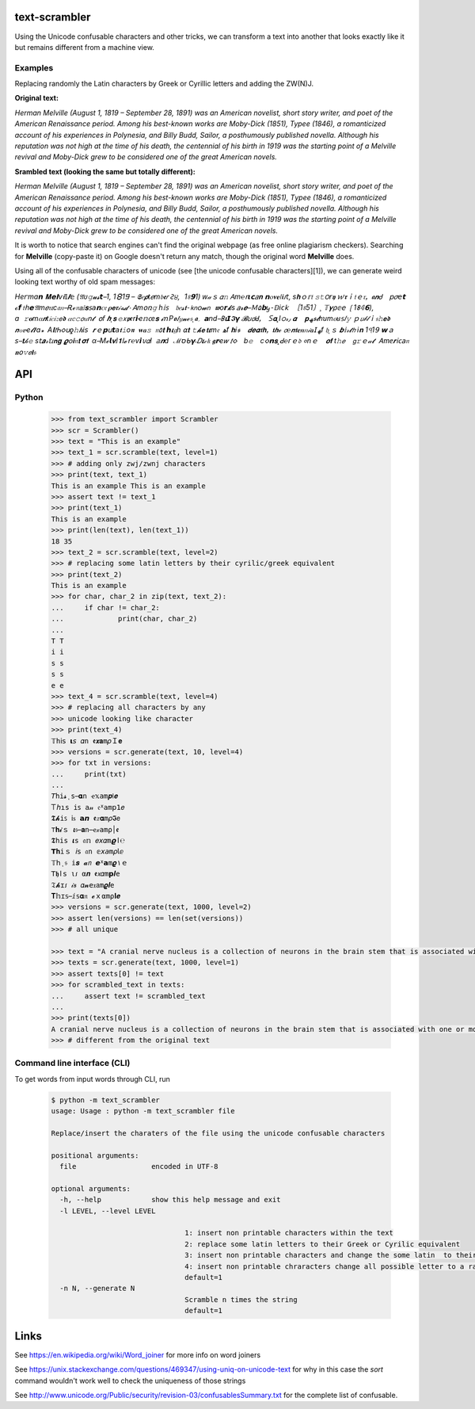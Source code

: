 ==============
text-scrambler
==============

Using the Unicode confusable characters and other tricks, we can transform a text into another that looks exactly like it but remains different from a machine view.

Examples
~~~~~~~~

Replacing randomly the Latin characters by Greek or Cyrillic letters and adding the ZW(N)J.


**Original text:**

`Herman Melville (August 1, 1819 – September 28, 1891) was an American novelist, short story writer, and poet of the American Renaissance period. Among his best-known works are Moby-Dick (1851), Typee (1846), a romanticized account of his experiences in Polynesia, and Billy Budd, Sailor, a posthumously published novella. Although his reputation was not high at the time of his death, the centennial of his birth in 1919 was the starting point of a Melville revival and Moby-Dick grew to be considered one of the great American novels.`

**Srambled text (looking the same but totally different):**

`Неrman Μelvillе (Аugust 1, 1819 – Sерtеmbеr 28, 1891) waѕ аn Amerіcan nοvеliѕt, shοrt stоry wrіtеr, and рoеt οf thе Amеriсаn Rеnaissаnсе реrіοd. Amοng his bеѕt-knοwn works arе Мoby-Diсk (1851), Τyрee (1846), а romаntiсized aсcοunt of his ехperienсеs in Pоlynеѕіа, and Віlly Βudd, Sаilоr, а роѕthumοuѕly рublіshed nοvella. Аlthοugh hiѕ rеputatiоn wаs nоt hіgh аt the tіme оf hіѕ dеath, thе centеnnіаl οf hіѕ bіrth іn 1919 was thе startіng pοint οf a Мelvillе rеvіval аnd Mοby-Dісk grеw to be cоnsіdеrеd оne οf thе grеаt Αmerican novеls.`


It is worth to notice that search engines can't find the original webpage (as free online plagiarism checkers). Searching for **Μelvillе** (copy-paste it) on Google doesn't return any match, though the original word **Melville** does.


Using all of the confusable characters of unicode (see [the unicode confusable characters][1]), we can generate weird looking text worthy of old spam messages:

`H‍e‍ꭈ‌m‌ɑ‍𝙣‍ ‌𝐌‍𝗲‍𝝞‌𝘷‌𝖎‌𝕀‌𝜤‍𝕖‍ ‌(‍𝔄‌ᴜ‍𝚐‌𝓾‌𝓼‌𝙩‍ ‍1‌‚‌ ‌1‍🯸‌1‍𑢬‌ ‍–‌ ‍𝕾‌𝑒‍𝞺‍t‌𝑒‍m‍𝔟‍𝖊‌𝑟‍ ‍Ꙅ‍੪‌,‌ ‍1‌৪‍𝟵‍1‍)‌ ‌ԝ‌𝒶‍ｓ‌ ‍𝛼‍𝚗‌ ‍𖽀‍m‍℮‌𝗋‍𝞲‍𝗰‍𝑎‍𝐧‌ ‍𝗻‍ⲟ‌𝛎‌𝐞‍𞣇‍𝖎‍𑣁‌𝘵‍‚‍ ‌ѕ‍𝐡‍ｏ‍𝕣‍𝔱‌ ‍𝚜‍𝚝‌౦‌𝘳‍𝖞‍ ‍𑜏‍𝖗‍ｉ‍𝔱‌ｅ‌𝔯‍ꓹ‌ ‍𝖆‍𝙣‌Ꮷ‍ ‍𝗉‍𝜎‍𝘦‌𝘁‌ ‌ℴ‍𝙛‍ ‍𝔱‍𝗁‌𝗲‌ ‌𝔄‍m‍𝑒‍𝔯‍𝜄‍ϲ‌𝔞‍𝑛‍ ‌Ꭱ‍ℯ‍𝔫‍𝖺‌𝕚‌𝐬‍𐑈‌𝘢‍𝗻‌ꮯ‌𝔢‍ ‌𝛒‍𝗲‍𝖗‍𝒾‍ە‍𝓭‌٠‍ ‍ꓮ‌m‌𝗈‍ռ‍𝚐‌ ‌һ‌𝕚‍𐑈‍ ‍𝔟‍𝑒‍𝓼‌𝖙‌⁃‌𝗄‌𝗇‍၀‌𝔀‍𝗇‍ ‍𝖜‍ο‌𝙧‌𝓴‍s‍ ‍𝑎‍𝓻‍𝒆‍ ‍Ｍ‌۵‍𝗯‍ꭚ‍⁃‌ⅅ‌ⅰ‍ᴄ‍𝗄‍ ‍［‍1‍৪‌Ƽ‌1‌〕‍¸‍ ‍𝕋‌𝜸‌⍴‌𝕖‌𝖾‍ ‍❲‌1‌𐌚‍𝟜‌𝟲‍)‌‚‍ ‌ɑ‌ ‌𝚛‍𝛐‍m‌⍺‌𝙣‍t‍𝑖‍𝑐‍𝑖‌𝑧‍𝖾‍𝖉‌ ‍𝛼‌𝕔‍𝚌‍𝘰‍𝑢‍ո‍𝓽‍ ‌໐‌ꬵ‍ ‌𝒉‌ι‍𝐬‌ ‌𝚎‍𝑥‌𝖕‍ꬲ‍r‍𝙞‌ҽ‌𝕟‌𐐽‌e‍𝐬‌ ‍𝓲‌ո‍ ‍Ρ‍𝖔‍𝐼‌𝑦‍𝓷‌ℯ‍𝔰‌ͺ‍𝖆‌؍‍ ‍𝗮‌𝘯‍d‌ ‍𐌁‌𝛊‌𝙄‍𝕴‌𝞬‍ ‍𝓑‌𝑢‌𝘥‌ꓒ‍ꓹ‍ ‌𐊖‍𝛂‌˛‌І‍ഠ‍𝓇‍٫‍ ‌𝜶‌ ‍𝐩‌ﮫ‌𝖘‌𝓽‌ℎ‌ꭒ‌m‍ⲟ‍ꞟ‍𝕤‌𝐼‍𝚢‍ ‌ｐ‍𝘶‍𝒷‌𝓁‍ｉ‌𝔰‍𝚑‍𝗲‌𝖉‌ ‌𝙣‌๐‌𝒗‌ҽ‍𝓵‌𝞘‌a‌꘎‌ ‌A‌𝐈‍𝑡‌Ꮒ‍𑣗‍ս‌ƍ‌𝚑‌ ‍𝒉‍і‍𝘴‌ ‍𝒓‌ｅ‌𝗽‌𝗎‍𝙩‌𝘢‌𝖙‍𝚒‌ο‌𝖓‍ ‍𝐰‌𝒂‍𝚜‌ ‍𝔫‌٥‌𝐭‍ ‍𝙝‌𝜾‌𝔤‍h‍ ‍⍺‌𝐭‍ ‌𝚝‍𝓱‌𝗲‍ ‍𝘁‍𝜾‍m‌𝔢‍ ‌ه‍ẝ‌ ‌𝐡‌𝘪‍𝖘‍ ‌𝙙‍𝒆‍𝜶‌𝖙‍𝐡‌ꓹ‌ ‌𝖙‍𝙝‌ℯ‌ ‌𝘤‌℮‌𝙣‍𝖙‌𝐞‌𝒏‌𝑛‌𝒾‍𝒂‌𝖨‌ ‍ﻬ‌ẝ‍ ‌𝔥‍ι‍ｓ‍ ‍𝒃‌𝕚‍𝓇‌𝓽‌𝘩‌ ‌ⅰ‍𝐧‌ ‍1‍੧‌1‍𝟫‍ ‌𝘄‍ａ‌𝘴‍ ‍𝐭‍𝒽‍𝚎‍ ‌s‌𝗍‌𝒂‍𝓇‍𝕥‍𝜄‍𝗻‌𝐠‍ ‌𝝔‍𐐬‍𝐢‌𝔫‍𝐭‍ ‍𝛔‌𝗳‌ ‌α‌ ‌Μ‌ℯ‌𝙡‍𝛎‌ⅈ‌𝟏‌ا‍𝓮‌ ‍𝘳‍℮‌ѵ‌𝙞‌𑣀‌𝛼‌Ι‍ ‌𝕒‌𝒏‌ⅾ‌ ‍ℳ‌ס‍ᑲ‍𝝲‌˗‍𝐷‍𝜾‍𝒸‌𝔨‌ ‍𝖌‍𝗿‌ҽ‌𝑤‍ ‌𝑡‌𑣗‍ ‍b‌𝚎‍ ‍ⅽ‍𑣗‍𝗻‍𝐬‌˛‍ꓒ‌℮‍ᴦ‍ｅ‌𝔡‍ ‍०‌n‍ｅ‍ ‌𝝄‍𝐟‍ ‌t‌𝚑‌𝘦‍ ‌𝗀‌𝚛‍ｅ‍𝒶‌𝓽‍ ‌Ꭺ‍m‍ⅇ‌𝒓‍𝗂‌𐐽‌𝖺‍𝔫‍ ‌𝐧‍𝗈‍𝚟‌𝘦‌𝐥‍𝔰‍`


===
API
===

Python
~~~~~~

  .. code:: python

      >>> from text_scrambler import Scrambler
      >>> scr = Scrambler()
      >>> text = "This is an example"
      >>> text_1 = scr.scramble(text, level=1)
      >>> # adding only zwj/zwnj characters
      >>> print(text, text_1)
      This is an example T‍h‍i‍s‍ ‌i‍s‍ ‍a‍n‌ ‍e‌x‍a‌m‍p‍l‍e
      >>> assert text != text_1
      >>> print(text_1)
      T‍h‍i‍s‍ ‌i‍s‍ ‍a‍n‌ ‍e‌x‍a‌m‍p‍l‍e
      >>> print(len(text), len(text_1))
      18 35
      >>> text_2 = scr.scramble(text, level=2)
      >>> # replacing some latin letters by their cyrilic/greek equivalent
      >>> print(text_2)
      Тhіѕ iѕ an еxample
      >>> for char, char_2 in zip(text, text_2):
      ...     if char != char_2:
      ...             print(char, char_2)
      ...
      T Т
      i і
      s ѕ
      s ѕ
      e е
      >>> text_4 = scr.scramble(text, level=4)
      >>> # replacing all characters by any
      >>> unicode looking like character
      >>> print(text_4)
      𝕋‌h‌ⅰ‌𝗌‌ ‌𝝸‍𝘴‍‍ 𝛼‌n‍‍ 𝖊‍𝙭‌𝐚‍m‌𝜌‍Ｉ‌𝐞
      >>> versions = scr.generate(text, 10, level=4)
      >>> for txt in versions:
      ...     print(txt)
      ...
      𝘛‌h‌𝚒‌𝓼‍‌ͺ‌s‌ ‍𝛂‌ո‌ ‍ҽ‍𝕩‌𝚊‍m‍𝒑‌𞣇‍𝒆
      𐊗‍𝘩‍ı‍𝚜‌ ‌𝚒‍𐑈‌ ‌𝚊‌𝓃‌ ‍𝔢‌ᕁ‌𝖺‍m‍𝗉‍𝟣‍𝑒
      𝕿‍𝓱‌𝚒‍ꜱ‌ ‍𝗂‌ꮪ‌ ‌𝗮‌𝙣‍ ‌𝖊‍𝑥‌𝛂‌m‌𝜌‍𝕴‍𝖾
      ⊤‍𝐡‍𝓲‍ｓ‍ ‍𝞲‌𝔰‍ ‌𝐚‍𝚗‍ ‌ҽ‌𝓍‌𝚊‌m‌ρ‌׀‌ꬲ
      𝕿‍𝚑‍і‌s‌ ‌𝜾‌ѕ‌ ‍𝔞‌𝕟‍ ‌𝑒‍𝘹‍𝛼‍m‌𝟈‍ﺍ‌℮
      𝗧‌𝐡‍𝚒‍ｓ‍ ‌𝘪‍𝗌‌ ‍𝔞‍ո‍ ‍𝕖‍𝘹‌𝘢‍m‍𝜌‌𝗅‍ⅇ
      𝕋‍𝗁‍ι‍𝔰‌ ‌𝕚‍𝒔‌ ‍𝓪‍𝘯‌ ‌𝙚‍ᕁ‍𝗮‍m‌𝝔‌۱‌ｅ
      𝖳‍𝖍‌ӏ‌𝗌‍ ‍ι‍𑣁‍ ‍α‌𝒏‌ ‍𝖊‍𝘹‌𝛼‍m‌𝗽‍𝜤‌e
      𝔗‌𝓱‍ɪ‍𑣁‍ ‍𝒾‍𝒔‍ ‌𝛼‍𝓷‌‍𝖾‌𝔵‍𝖺‌m‍𝝔‍𝒍‍e
      𝚻‍𝕙‌ɪ‌𝕤‍ ‍ⅈ‍𝕤‍‌𝛂‌𝔫‍ ‍𝓮‍ｘ‌⍺‍m‌⍴‍𝐈‌𝒆
      >>> versions = scr.generate(text, 1000, level=2)
      >>> assert len(versions) == len(set(versions))
      >>> # all unique

      >>> text = "A cranial nerve nucleus is a collection of neurons in the brain stem that is associated with one or more of the cranial nerves."
      >>> texts = scr.generate(text, 1000, level=1)
      >>> assert texts[0] != text
      >>> for scrambled_text in texts:
      ...     assert text != scrambled_text
      ...
      >>> print(texts[0])
      A‍ ‌c‍r‌a‌n‍i‍a‌l‌ ‌n‌e‍r‍v‍e‌ ‍n‌u‌c‍l‌e‌u‌s‌ ‍i‌s‌ ‌a‍ ‌c‍o‌l‍l‌e‍c‌t‌i‌o‍n‍ ‌o‍f‍ ‍n‌e‌u‌r‍o‍n‍s‌ ‍i‌n‌ ‍t‌h‍e‍ ‍b‍r‍a‍i‍n‌ ‌s‍t‍e‌m‍ ‍t‍h‍a‍t‍ ‍i‍s‌ ‌a‌s‍s‍o‌c‌i‌a‌t‌e‍d‍ ‌w‌i‌t‌h‍ ‌o‍n‍e‍ ‍o‍r‍ ‌m‌o‍r‍e‌ ‍o‍f‌ ‍t‍h‌e‌ ‍c‍r‌a‍n‍i‌a‍l‌ ‍n‌e‍r‍v‌e‌s‌.
      >>> # different from the original text



Command line interface (CLI)
~~~~~~~~~~~~~~~~~~~~~~~~~~~~

To get words from input words through CLI, run


  .. code:: bash

      $ python -m text_scrambler
      usage: Usage : python -m text_scrambler file

      Replace/insert the charaters of the file using the unicode confusable characters

      positional arguments:
        file                  encoded in UTF-8

      optional arguments:
        -h, --help            show this help message and exit
        -l LEVEL, --level LEVEL

                                      1: insert non printable characters within the text
                                      2: replace some latin letters to their Greek or Cyrilic equivalent
                                      3: insert non printable characters and change the some latin  to their Greek or Cyrilic equivalent
                                      4: insert non printable chraracters change all possible letter to a randomly picked unicode letter equivalent
                                      default=1
        -n N, --generate N
                                      Scramble n times the string
                                      default=1





=====
Links
=====

See https://en.wikipedia.org/wiki/Word_joiner for more info on word joiners

See https://unix.stackexchange.com/questions/469347/using-uniq-on-unicode-text for why in this case the `sort` command wouldn't work well to check the uniqueness of those strings

See http://www.unicode.org/Public/security/revision-03/confusablesSummary.txt for the complete list of confusable.
